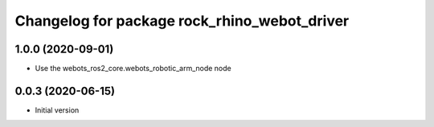 ^^^^^^^^^^^^^^^^^^^^^^^^^^^^^^^^^^^^^^^
Changelog for package rock_rhino_webot_driver
^^^^^^^^^^^^^^^^^^^^^^^^^^^^^^^^^^^^^^^

1.0.0 (2020-09-01)
------------------
* Use the webots_ros2_core.webots_robotic_arm_node node

0.0.3 (2020-06-15)
------------------
* Initial version
